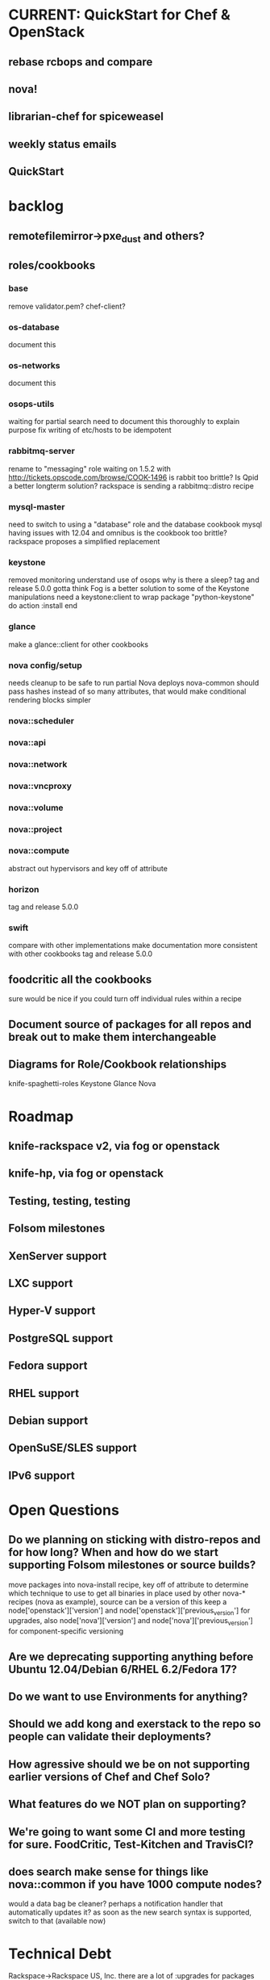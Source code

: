 * CURRENT: QuickStart for Chef & OpenStack
** rebase rcbops and compare
** nova!
** librarian-chef for spiceweasel
** weekly status emails
** QuickStart
* backlog
** remotefilemirror->pxe_dust and others?
** roles/cookbooks
*** base
    remove validator.pem?
    chef-client?
*** os-database
    document this
*** os-networks
    document this
*** osops-utils
    waiting for partial search
    need to document this thoroughly to explain purpose
    fix writing of etc/hosts to be idempotent
*** rabbitmq-server
    rename to "messaging" role
    waiting on 1.5.2 with http://tickets.opscode.com/browse/COOK-1496
    is rabbit too brittle? Is Qpid a better longterm solution?
    rackspace is sending a rabbitmq::distro recipe
*** mysql-master
    need to switch to using a "database" role and the database cookbook
    mysql having issues with 12.04 and omnibus
    is the cookbook too brittle? rackspace proposes a simplified replacement
*** keystone
    removed monitoring
    understand use of osops
    why is there a sleep?
    tag and release 5.0.0
    gotta think Fog is a better solution to some of the Keystone manipulations
    need a keystone:client to wrap
    package "python-keystone" do
    action :install
    end
*** glance
    make a glance::client for other cookbooks
*** nova config/setup
    needs cleanup to be safe to run partial Nova deploys
    nova-common should pass hashes instead of so many attributes, that would make conditional rendering blocks simpler
*** nova::scheduler
*** nova::api
*** nova::network
*** nova::vncproxy
*** nova::volume
*** nova::project
*** nova::compute
    abstract out hypervisors and key off of attribute
*** horizon
    tag and release 5.0.0
*** swift
    compare with other implementations
    make documentation more consistent with other cookbooks
    tag and release 5.0.0
** foodcritic all the cookbooks
   sure would be nice if you could turn off individual rules within a recipe
** Document source of packages for all repos and break out to make them interchangeable
** Diagrams for Role/Cookbook relationships
   knife-spaghetti-roles
   Keystone
   Glance
   Nova
* Roadmap
** knife-rackspace v2, via fog or openstack
** knife-hp, via fog or openstack
** Testing, testing, testing
** Folsom milestones
** XenServer support
** LXC support
** Hyper-V support
** PostgreSQL support
** Fedora support
** RHEL support
** Debian support
** OpenSuSE/SLES support
** IPv6 support
* Open Questions
** Do we planning on sticking with distro-repos and for how long? When and how do we start supporting Folsom milestones or source builds?
   move packages into nova-install recipe, key off of attribute to determine which technique to use to get all binaries in place used by other nova-* recipes (nova as example), source can be a version of this
   keep a node['openstack']['version'] and node['openstack']['previous_version'] for upgrades, also node['nova']['version'] and node['nova']['previous_version'] for component-specific versioning
** Are we deprecating supporting anything before Ubuntu 12.04/Debian 6/RHEL 6.2/Fedora 17?
** Do we want to use Environments for anything?
** Should we add kong and exerstack to the repo so people can validate their deployments?
** How agressive should we be on not supporting earlier versions of Chef and Chef Solo?
** What features do we NOT plan on supporting?
** We're going to want some CI and more testing for sure. FoodCritic, Test-Kitchen and TravisCI?
** does search make sense for things like nova::common if you have 1000 compute nodes?
   would a data bag be cleaner? perhaps a notification handler that automatically updates it?
   as soon as the new search syntax is supported, switch to that (available now)
* Technical Debt
  Rackspace->Rackspace US, Inc.
  there are a lot of :upgrades for packages rather than :install, let's clean that up.
  osops-utils as a stand-alone cookbook just for managing networks with Chef? LWRPs driven by a cookbook?
  osops-utils is heavily dependent on searching by roles... should we use recipes instead?
* Weekly Status 8/10
** Goals for next week:
*** nova deployed and working
*** test using librarian-chef to manage mix of community and github-based cookbooks https://github.com/applicationsonline/librarian
*** push openstack cookbooks to community site and Opscode github repos
*** start on the Quick Start for Chef and OpenStack
** DreamHost Chef for OpenStack Hackday August 21 in Los Angeles
** visited Rackspace Wednesday
   Discussed the roadmap for the cookbooks and where we want to go with these. Folsom milestones will attempt to be kept in the same branch, RS would strongly prefer to stick with packages for installation and avoid working with trunk. This is of course, open for someone else to pursue if they can actively maintain it without breaking Essex. They should be providing a patch for a RabbitMQ recipe that does sticks with the distro version instead of rabbitmq.org's version (for consistency and security patches). The churn on the community MySQL cookbook has been disconcerting, we may explore a simplified MySQL cookbook if it continues to be an issue. We discussed osops-utils, it mostly needs more documentation but it's sticking around for now until time is invested to make better approaches to the problems it solves.
** cookbooks
   Tracked with Librarian now
*** mysql - fork updated, waiting on new release with 12.04 omnibus well-supported COOK-1384
*** osops-utils - merged upstream, a few minor patches ahead for debugging
*** sysctl - new dep, need to get upstreamed
*** apt - waiting on COOK-1530
*** rabbitmq - fix for COOK-1496
